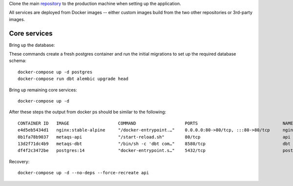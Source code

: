 Clone the main `repository`_ to the production machine when setting up the application.

.. _repository: https://github.com/openeduhub/metaqs-main

All services are deployed from Docker images -- either custom images build from the two other repositories or 3rd-party images.

Core services
-------------

Bring up the database:

These commands create a fresh postgres container and run the initial migrations to set up the required database schema::

    docker-compose up -d postgres
    docker-compose run dbt alembic upgrade head

Bring up remaining core services::

    docker-compose up -d

After these steps the output from docker ps should be similar to the following::

    CONTAINER ID   IMAGE                   COMMAND                   PORTS                                 NAMES
    e4d5eb5434d1   nginx:stable-alpine     "/docker-entrypoint.…"    0.0.0.0:80->80/tcp, :::80->80/tcp     nginx
    0b1fa78b9037   metaqs-api              "/start-reload.sh"        80/tcp                                api
    13d2f71dc4b9   metaqs-dbt              "/bin/sh -c 'dbt com…"    8580/tcp                              dbt
    df4f2c3472be   postgres:14             "docker-entrypoint.s…"    5432/tcp                              postgres


Recovery::

    docker-compose up -d --no-deps --force-recreate api

